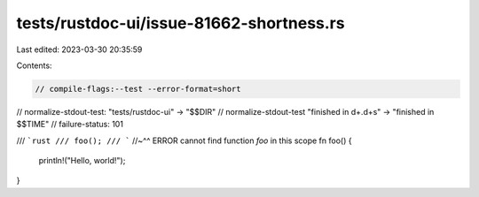 tests/rustdoc-ui/issue-81662-shortness.rs
=========================================

Last edited: 2023-03-30 20:35:59

Contents:

.. code-block:: rs

    // compile-flags:--test --error-format=short
// normalize-stdout-test: "tests/rustdoc-ui" -> "$$DIR"
// normalize-stdout-test "finished in \d+\.\d+s" -> "finished in $$TIME"
// failure-status: 101

/// ```rust
/// foo();
/// ```
//~^^ ERROR cannot find function `foo` in this scope
fn foo() {
    println!("Hello, world!");
}


